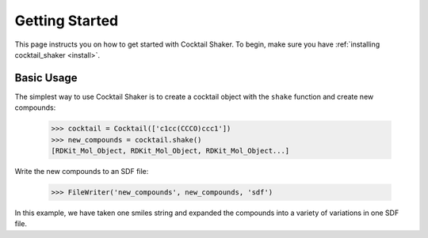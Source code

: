 .. _gettingstarted:

Getting Started
===============

This page instructs you on how to get started with Cocktail Shaker. To begin, make sure you have
:ref:`installing cocktail_shaker <install>`.

Basic Usage
-----------

The simplest way to use Cocktail Shaker is to create a cocktail object with the ``shake`` function and create new compounds:

    >>> cocktail = Cocktail(['c1cc(CCCO)ccc1'])
    >>> new_compounds = cocktail.shake()
    [RDKit_Mol_Object, RDKit_Mol_Object, RDKit_Mol_Object...]

Write the new compounds to an SDF file:

    >>> FileWriter('new_compounds', new_compounds, 'sdf')

In this example, we have taken one smiles string and expanded the compounds into a variety of variations in one SDF file.
